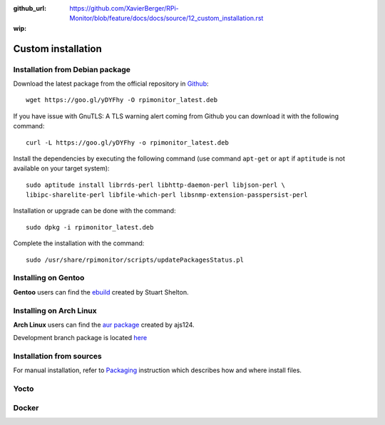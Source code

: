 :github_url: https://github.com/XavierBerger/RPi-Monitor/blob/feature/docs/docs/source/12_custom_installation.rst
:wip:

Custom installation
===================

Installation from Debian package
--------------------------------
Download the latest package from the official repository in `Github
<https://github.com/XavierBerger/RPi-Monitor-deb/tree/master/packages>`_:

::

    wget https://goo.gl/yDYFhy -O rpimonitor_latest.deb

If you have issue with GnuTLS: A TLS warning alert coming from Github you can download it with the following command:

::

    curl -L https://goo.gl/yDYFhy -o rpimonitor_latest.deb

Install the dependencies by executing the following command (use command 
``apt-get`` or ``apt`` if ``aptitude`` is not available on your target system):

::

  sudo aptitude install librrds-perl libhttp-daemon-perl libjson-perl \
  libipc-sharelite-perl libfile-which-perl libsnmp-extension-passpersist-perl

Installation or upgrade can be done with the command:

::

  sudo dpkg -i rpimonitor_latest.deb

Complete the installation with the command:

::

  sudo /usr/share/rpimonitor/scripts/updatePackagesStatus.pl

Installing on Gentoo
--------------------
**Gentoo** users can find the `ebuild <https://github.com/srcshelton/gentoo-ebuilds/tree/master/www-apps/rpi-monitor>`_ created by Stuart Shelton.

Installing on Arch Linux
------------------------
**Arch Linux** users can find the `aur package <https://aur.archlinux.org/packages/rpimonitor/>`_ created by ajs124. 

Development branch package is located `here <https://aur.archlinux.org/packages/rpimonitor-dev-git/>`_

Installation from sources
-------------------------

For manual installation, refer to `Packaging <32_contributing.html#packaging>`_ 
instruction which describes how and where install files. 

Yocto
-----
.. todo:: Explain how to use meta-rpiexperiences.

Docker
------
.. todo:: Explain how to use docker.